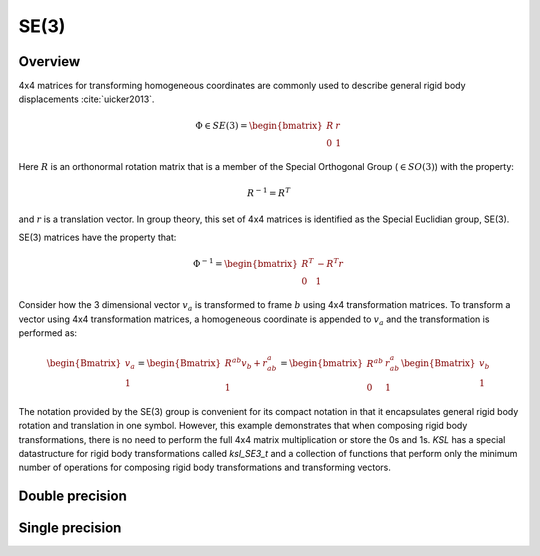 .. _SE3:
.. title:: SE(3)

SE(3)
=====

Overview
--------

4x4 matrices for transforming homogeneous coordinates are commonly used to describe general rigid body displacements :cite:`uicker2013`.

.. math::

    \Phi \in SE(3) = \begin{bmatrix}R & \underline{r}\\ 0 & 1 \end{bmatrix}

Here :math:`R` is an orthonormal rotation matrix that is a member of the Special Orthogonal Group (:math:`\in SO(3)`) with the property:

.. math::

    R^{-1} = R^T


and :math:`\underline{r}` is a translation vector. In group theory, this set of 4x4 matrices is identified as the Special Euclidian group, SE(3).

SE(3) matrices have the property that:

.. math::

    \Phi^{-1} = \begin{bmatrix}R^T & -R^T \underline{r} \\ 0 & 1 \end{bmatrix}


Consider how the 3 dimensional vector :math:`\underline{v}_a` is transformed to frame :math:`b` using 4x4 transformation matrices. To transform a vector using 4x4 transformation matrices, a homogeneous coordinate is appended to :math:`\underline{v}_a` and the transformation is performed as:

.. math::

    \begin{Bmatrix} \underline{v}_a \\ 1 \end{Bmatrix} =
    \begin{Bmatrix} R^{ab} \underline{v}_b + \underline{r}_{ab}^a \\ 1 \end{Bmatrix} =
    \begin{bmatrix} R^{ab} & \underline{r}_{ab}^a \\ 0 & 1 \end{bmatrix}
    \begin{Bmatrix} \underline{v}_b \\ 1 \end{Bmatrix}


The notation provided by the SE(3) group is convenient for its compact notation in that it encapsulates general rigid body rotation and translation in one symbol. However, this example demonstrates that when composing rigid body transformations, there is no need to perform the full 4x4 matrix multiplication or store the 0s and 1s. *KSL* has a special datastructure for rigid body transformations called *ksl_SE3_t* and a collection of functions that perform only the minimum number of operations for composing rigid body transformations and transforming vectors.


Double precision
----------------

.. doxygenunion:: ksl_SE3_t


.. doxygenfunction:: ksl_SE3


.. doxygenfunction:: ksl_SE3_cmo


.. doxygenfunction:: ksl_SE3_fromRt


.. doxygenfunction:: ksl_SE3_alloc


.. doxygenfunction:: ksl_SE3_toMat4x4


.. doxygenfunction:: ksl_SE3_toMat4x4f


.. doxygenfunction:: ksl_SE3_setIdentity


.. doxygenfunction:: ksl_SE3_set


.. doxygenfunction:: ksl_SE3_get


.. doxygenfunction:: ksl_SE3_getTranslation


.. doxygenfunction:: ksl_SE3_invert


.. doxygenfunction:: ksl_SE3_inverted


.. doxygenfunction:: ksl_SE3_copy


Single precision
----------------

.. doxygenunion:: ksl_SE3f_t


.. doxygenfunction:: ksl_SE3f


.. doxygenfunction:: ksl_SE3f_cmo


.. doxygenfunction:: ksl_SE3f_fromRt


.. doxygenfunction:: ksl_SE3f_alloc


.. doxygenfunction:: ksl_SE3f_toMat4x4f


.. doxygenfunction:: ksl_SE3f_setIdentity


.. doxygenfunction:: ksl_SE3f_set


.. doxygenfunction:: ksl_SE3f_get


.. doxygenfunction:: ksl_SE3f_getTranslation


.. doxygenfunction:: ksl_SE3f_invert


.. doxygenfunction:: ksl_SE3f_inverted


.. doxygenfunction:: ksl_SE3f_copy
